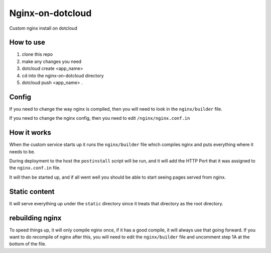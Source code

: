 Nginx-on-dotcloud
=================
Custom nginx install on dotcloud

How to use
----------
1. clone this repo
2. make any changes you need
3. dotcloud create <app_name>
4. cd into the nginx-on-dotcloud directory
5. dotcloud push <app_name> .


Config
------
If you need to change the way nginx is compiled, then you will need to look in the ``nginx/builder`` file.

If you need to change the nginx config, then you need to edit ``/nginx/nginx.conf.in``

How it works
------------
When the custom service starts up it runs the ``nginx/builder`` file which compiles nginx and puts everything where it needs to be.

During deployment to the host the ``postinstall`` script will be run, and it will add the HTTP Port that it was assigned to the ``nginx.conf.in`` file.

It will then be started up, and if all went well you should be able to start seeing pages served from nginx.


Static content
--------------
It will serve everything up under the ``static`` directory since it treats that directory as the root directory.


rebuilding nginx
----------------
To speed things up, it will only compile nginx once, if it has a good compile, it will always use that going forward. If you want to do recompile of nginx after this, you will need to edit the ``nginx/builder`` file and uncomment step 1A at the bottom of the file.